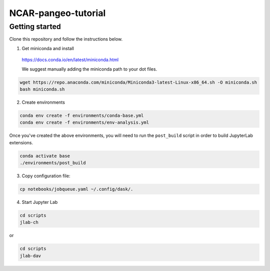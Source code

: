 NCAR-pangeo-tutorial
--------------------

Getting started
~~~~~~~~~~~~~~~

Clone this repository and follow the instructions below.

1. Get miniconda and install

  https://docs.conda.io/en/latest/miniconda.html

  We suggest manually adding the miniconda path to your dot files. 
  
.. code:: bash

    wget https://repo.anaconda.com/miniconda/Miniconda3-latest-Linux-x86_64.sh -O miniconda.sh
    bash miniconda.sh

2. Create environments

.. code:: bash

  conda env create -f environments/conda-base.yml
  conda env create -f environments/env-analysis.yml

Once you've created the above environments, you will need to run the ``post_build`` 
script in order to build JupyterLab extensions.

.. code:: bash
  
  conda activate base
  ./environments/post_build


3. Copy configuration file:

.. code:: bash

   cp notebooks/jobqueue.yaml ~/.config/dask/.

4. Start Jupyter Lab

.. code:: bash

  cd scripts
  jlab-ch

or

.. code:: bash

  cd scripts
  jlab-dav
